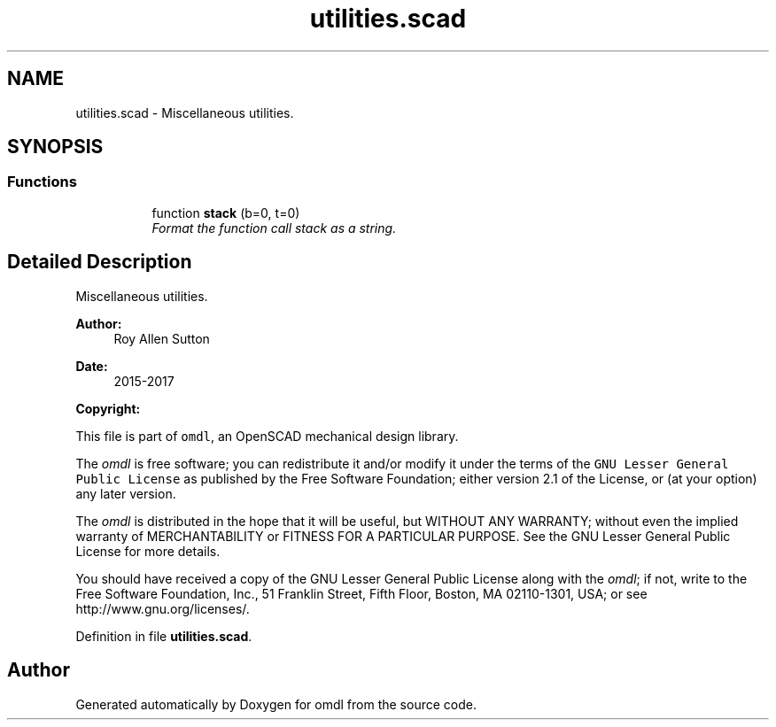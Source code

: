 .TH "utilities.scad" 3 "Thu Feb 2 2017" "Version v0.4" "omdl" \" -*- nroff -*-
.ad l
.nh
.SH NAME
utilities.scad \- Miscellaneous utilities\&.  

.SH SYNOPSIS
.br
.PP
.SS "Functions"

.PP
.RI "\fB\fP"
.br

.in +1c
.in +1c
.ti -1c
.RI "function \fBstack\fP (b=0, t=0)"
.br
.RI "\fIFormat the function call stack as a string\&. \fP"
.in -1c
.in -1c
.SH "Detailed Description"
.PP 
Miscellaneous utilities\&. 


.PP
\fBAuthor:\fP
.RS 4
Roy Allen Sutton 
.RE
.PP
\fBDate:\fP
.RS 4
2015-2017
.RE
.PP
\fBCopyright:\fP
.RS 4
.RE
.PP
This file is part of \fComdl\fP, an OpenSCAD mechanical design library\&.
.PP
The \fIomdl\fP is free software; you can redistribute it and/or modify it under the terms of the \fCGNU Lesser General Public License\fP as published by the Free Software Foundation; either version 2\&.1 of the License, or (at your option) any later version\&.
.PP
The \fIomdl\fP is distributed in the hope that it will be useful, but WITHOUT ANY WARRANTY; without even the implied warranty of MERCHANTABILITY or FITNESS FOR A PARTICULAR PURPOSE\&. See the GNU Lesser General Public License for more details\&.
.PP
You should have received a copy of the GNU Lesser General Public License along with the \fIomdl\fP; if not, write to the Free Software Foundation, Inc\&., 51 Franklin Street, Fifth Floor, Boston, MA 02110-1301, USA; or see http://www.gnu.org/licenses/\&. 
.PP
Definition in file \fButilities\&.scad\fP\&.
.SH "Author"
.PP 
Generated automatically by Doxygen for omdl from the source code\&.
